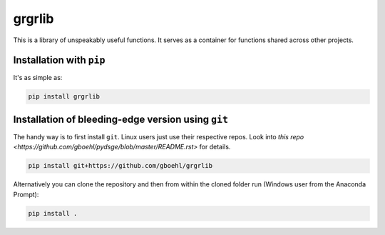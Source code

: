 
grgrlib
=======

This is a library of unspeakably useful functions. It serves as a container for functions shared across other projects. 

Installation with ``pip``
-----------------------------

It's as simple as:

.. code-block:: bash

   pip install grgrlib


Installation of bleeding-edge version using ``git``
---------------------------------------------------

The handy way is to first install ``git``. Linux users just use their respective repos. Look into `this repo <https://github.com/gboehl/pydsge/blob/master/README.rst>` for details.

.. code-block:: bash

   pip install git+https://github.com/gboehl/grgrlib

Alternatively you can clone the repository and then from within the cloned folder run (Windows user from the Anaconda Prompt):

.. code-block:: bash

   pip install .

